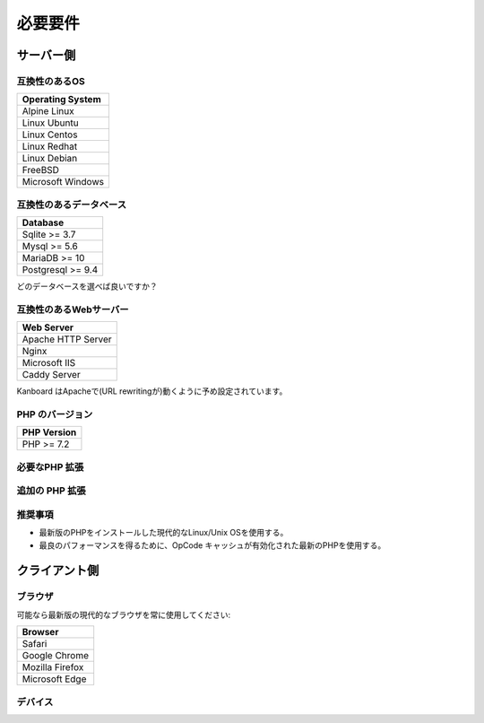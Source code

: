 必要要件
============

.. _requirements:

サーバー側
-----------

互換性のあるOS
~~~~~~~~~~~~~~~~~~~~~~~~~~~~

+-------------------------------------+
| Operating System                    |
+=====================================+
| Alpine Linux                        |
+-------------------------------------+
| Linux Ubuntu                        |
+-------------------------------------+
| Linux Centos                        |
+-------------------------------------+
| Linux Redhat                        |
+-------------------------------------+
| Linux Debian                        |
+-------------------------------------+
| FreeBSD                             |
+-------------------------------------+
| Microsoft Windows                   |
+-------------------------------------+

.. 注意:: 推奨するOSは GNU/Linux (Debian/Ubuntu/RHEL/Alpine Linux) です。

互換性のあるデータベース
~~~~~~~~~~~~~~~~~~~~

+-------------------+
| Database          |
+===================+
| Sqlite >= 3.7     |
+-------------------+
| Mysql >= 5.6      |
+-------------------+
| MariaDB >= 10     |
+-------------------+
| Postgresql >= 9.4 |
+-------------------+

どのデータベースを選べば良いですか？

+----------------+---------------------------------------------------+
| タイプ           | 使用法                                             |
+================+===================================================+
| Sqlite         | 一人もしくは小規模チーム (殆ど並行が無い) |
+----------------+---------------------------------------------------+
| Mysql/Postgres | 大規模チーム, 高可用性設定にする      |
+----------------+---------------------------------------------------+

.. 注意::

    - 推奨するデータベースはPostgresqlです。
    - NFS上のSqliteを使用しないでください。

互換性のあるWebサーバー
~~~~~~~~~~~~~~~~~~~~~~

+--------------------+
| Web Server         |
+====================+
| Apache HTTP Server |
+--------------------+
| Nginx              |
+--------------------+
| Microsoft IIS      |
+--------------------+
| Caddy Server       |
+--------------------+

Kanboard はApacheで(URL rewritingが)動くように予め設定されています。

.. 警告::

    -  Kanboardは Apacheの ``mod_security`` と互換性がありません。
    -  Apacheを使用する場合は、 ``mod_version`` モジュールが必ず必要です。

PHP のバージョン
~~~~~~~~~~~~

+--------------+
| PHP Version  |
+==============+
| PHP >= 7.2   |
+--------------+

.. 注意::

    - Kanboard 1.2.13 以降では、PHP 7.2 以降が必要になります。
    - 最新のバージョンのPHPを推奨します。

必要なPHP 拡張
~~~~~~~~~~~~~~~~~~~~~~~

+---------------+-------------------------------+
| PHP 拡張   | 注記                          |
+===============+===============================+
| pdo_sqlite    | Sqlite を使用する場合のみ        |
+---------------+-------------------------------+
| pdo_mysql     | Mysql/MariaDB を使用する場合のみ|
+---------------+-------------------------------+
| pdo_pgsql     | Postgres を使用する場合のみ     |
+---------------+-------------------------------+
| gd            |                               |
+---------------+-------------------------------+
| mbstring      |                               |
+---------------+-------------------------------+
| openssl       |                               |
+---------------+-------------------------------+
| json          |                               |
+---------------+-------------------------------+
| hash          |                               |
+---------------+-------------------------------+
| ctype         |                               |
+---------------+-------------------------------+
| session       |                               |
+---------------+-------------------------------+
| filter        |                               |
+---------------+-------------------------------+
| xml           |                               |
+---------------+-------------------------------+
| SimpleXML     |                               |
+---------------+-------------------------------+
| dom           |                               |
+---------------+-------------------------------+

追加の PHP 拡張
~~~~~~~~~~~~~~~~~~~~~~~

+---------------+---------------------------------------+
| PHP 拡張| 注記                                  |
+===============+=======================================+
| zip           | web uiからプラグインをインストールするのに使用   |
+---------------+---------------------------------------+
| ldap          | LDAP 統合の場合にのみ必要             |
+---------------+---------------------------------------+
| curl           | cURLをHTTPクライアントとして使用します             |
+---------------+---------------------------------------+

推奨事項
~~~~~~~~~~~~~~~

-  最新版のPHPをインストールした現代的なLinux/Unix OSを使用する。
-  最良のパフォーマンスを得るために、OpCode キャッシュが有効化された最新のPHPを使用する。

クライアント側
-----------

ブラウザ
~~~~~~~~

可能なら最新版の現代的なブラウザを常に使用してください:

+-----------------------------------+
| Browser                           |
+===================================+
| Safari                            |
+-----------------------------------+
| Google Chrome                     |
+-----------------------------------+
| Mozilla Firefox                   |
+-----------------------------------+
| Microsoft Edge                    |
+-----------------------------------+

.. 注意:: 推奨ブラウザはMozilla FirefoxかGoogle Chromeです。

.. 警告:: v1.2.11以降ではMicrosoft Internet Explorer がサポートされません。

デバイス
~~~~~~~

+-------------------+-------------------+
| デバイス           | 解像度 |
+===================+===================+
| ノート/デスクトップ  | 1366 x 768以上     |
+-------------------+-------------------+
| タブレット            | 1024 x 768以上     |
+-------------------+-------------------+

